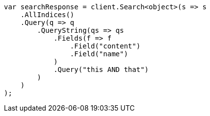 // query-dsl/query-string-query.asciidoc:265

////
IMPORTANT NOTE
==============
This file is generated from method Line265 in https://github.com/elastic/elasticsearch-net/tree/master/src/Examples/Examples/QueryDsl/QueryStringQueryPage.cs#L41-L69.
If you wish to submit a PR to change this example, please change the source method above
and run dotnet run -- asciidoc in the ExamplesGenerator project directory.
////

[source, csharp]
----
var searchResponse = client.Search<object>(s => s
    .AllIndices()
    .Query(q => q
        .QueryString(qs => qs
            .Fields(f => f
                .Field("content")
                .Field("name")
            )
            .Query("this AND that")
        )
    )
);
----
